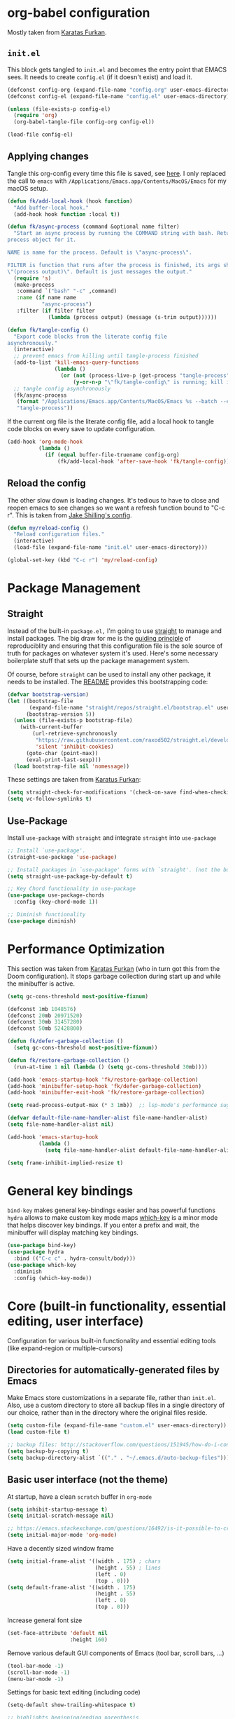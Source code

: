 #+STARTUP: fold

* org-babel configuration

Mostly taken from [[https://github.com/KaratasFurkan/.emacs.d#initel][Karatas Furkan]].

** =init.el=
This block gets tangled to =init.el= and becomes the entry point that EMACS sees. It needs to create =config.el= (if it doesn't exist) and load it.

#+begin_src emacs-lisp :tangle init.el
(defconst config-org (expand-file-name "config.org" user-emacs-directory))
(defconst config-el (expand-file-name "config.el" user-emacs-directory))

(unless (file-exists-p config-el)
  (require 'org)
  (org-babel-tangle-file config-org config-el))

(load-file config-el)
#+end_src


** Applying changes

Tangle this org-config every time this file is saved, see [[https://github.com/KaratasFurkan/.emacs.d#applying-changes][here]]. I only replaced the call to ~emacs~ with ~/Applications/Emacs.app/Contents/MacOS/Emacs~ for my macOS setup.

#+BEGIN_SRC emacs-lisp
(defun fk/add-local-hook (hook function)
  "Add buffer-local hook."
  (add-hook hook function :local t))

(defun fk/async-process (command &optional name filter)
  "Start an async process by running the COMMAND string with bash. Return the
process object for it.

NAME is name for the process. Default is \"async-process\".

FILTER is function that runs after the process is finished, its args should be
\"(process output)\". Default is just messages the output."
  (require 's)
  (make-process
   :command `("bash" "-c" ,command)
   :name (if name name
           "async-process")
   :filter (if filter filter
             (lambda (process output) (message (s-trim output))))))

(defun fk/tangle-config ()
  "Export code blocks from the literate config file
asynchronously."
  (interactive)
  ;; prevent emacs from killing until tangle-process finished
  (add-to-list 'kill-emacs-query-functions
               (lambda ()
                 (or (not (process-live-p (get-process "tangle-process")))
                     (y-or-n-p "\"fk/tangle-config\" is running; kill it? "))))
  ;; tangle config asynchronously
  (fk/async-process
   (format "/Applications/Emacs.app/Contents/MacOS/Emacs %s --batch --eval '(org-babel-tangle nil \"%s\")'" config-org config-el)
   "tangle-process"))
#+END_SRC

If the current org file is the literate config file, add a local hook to tangle code blocks on every save to update configuration.

#+BEGIN_SRC emacs-lisp
(add-hook 'org-mode-hook
          (lambda ()
            (if (equal buffer-file-truename config-org)
                (fk/add-local-hook 'after-save-hook 'fk/tangle-config))))
#+END_SRC


** Reload the config

The other slow down is loading changes. It's tedious to have to close and reopen emacs to see changes so we want a refresh function bound to "C-c r". This is taken from [[https://gitlab.com/shilling.jake/emacsd/-/blob/master/config.org][Jake Shilling's config]].

#+BEGIN_SRC emacs-lisp
(defun my/reload-config ()
  "Reload configuration files."
  (interactive)
  (load-file (expand-file-name "init.el" user-emacs-directory)))

(global-set-key (kbd "C-c r") 'my/reload-config)
#+END_SRC


* Package Management


** Straight
Instead of the built-in =package.el,= I'm going to use [[https://github.com/raxod502/straight.el][straight]] to
manage and install packages. The big draw for me is the [[https://github.com/raxod502/straight.el#guiding-principles][guiding
principle]] of reproduciblity and ensuring that this configuration file
is the sole source of truth for packages on whatever system it's used.
Here's some necessary boilerplate stuff that sets up the package
management system.

Of course, before =straight= can be used to install any other package,
it needs to be installed. The [[https://github.com/raxod502/straight.el#bootstrapping-straightel][README]] provides this bootstrapping code:

#+BEGIN_SRC emacs-lisp
(defvar bootstrap-version)
(let ((bootstrap-file
       (expand-file-name "straight/repos/straight.el/bootstrap.el" user-emacs-directory))
      (bootstrap-version 5))
  (unless (file-exists-p bootstrap-file)
    (with-current-buffer
        (url-retrieve-synchronously
         "https://raw.githubusercontent.com/raxod502/straight.el/develop/install.el"
         'silent 'inhibit-cookies)
      (goto-char (point-max))
      (eval-print-last-sexp)))
  (load bootstrap-file nil 'nomessage))
#+END_SRC

These settings are taken from [[https://github.com/KaratasFurkan/.emacs.d#settings][Karatus Furkan]]:

#+BEGIN_SRC emacs-lisp
(setq straight-check-for-modifications '(check-on-save find-when-checking))
(setq vc-follow-symlinks t)
#+END_SRC

** Use-Package

Install ~use-package~ with ~straight~ and integrate ~straight~ into ~use-package~

#+BEGIN_SRC emacs-lisp
;; Install `use-package'.
(straight-use-package 'use-package)

;; Install packages in `use-package' forms with `straight'. (not the built-in package.el)
(setq straight-use-package-by-default t)

;; Key Chord functionality in use-package
(use-package use-package-chords
  :config (key-chord-mode 1))

;; Diminish functionality
(use-package diminish)
#+END_SRC


* Performance Optimization

This section was taken from [[https://github.com/KaratasFurkan/.emacs.d#performance-optimization][Karatas Furkan]] (who in turn got this from
the Doom configuration). It stops garbage collection during start up
and while the minibuffer is active.

#+begin_src emacs-lisp :tangle early-init.el
  (setq gc-cons-threshold most-positive-fixnum)
#+end_src

#+begin_src emacs-lisp
  (defconst 1mb 1048576)
  (defconst 20mb 20971520)
  (defconst 30mb 31457280)
  (defconst 50mb 52428800)

  (defun fk/defer-garbage-collection ()
    (setq gc-cons-threshold most-positive-fixnum))

  (defun fk/restore-garbage-collection ()
    (run-at-time 1 nil (lambda () (setq gc-cons-threshold 30mb))))

  (add-hook 'emacs-startup-hook 'fk/restore-garbage-collection)
  (add-hook 'minibuffer-setup-hook 'fk/defer-garbage-collection)
  (add-hook 'minibuffer-exit-hook 'fk/restore-garbage-collection)

  (setq read-process-output-max (* 3 1mb))  ;; lsp-mode's performance suggest
#+end_src

#+begin_src emacs-lisp :tangle early-init.el
  (defvar default-file-name-handler-alist file-name-handler-alist)
  (setq file-name-handler-alist nil)

  (add-hook 'emacs-startup-hook
            (lambda ()
              (setq file-name-handler-alist default-file-name-handler-alist)))
#+end_src

#+begin_src emacs-lisp :tangle early-init.el
  (setq frame-inhibit-implied-resize t)
#+end_src

* General key bindings

=bind-key= makes general key-bindings easier and has powerful functions
=hydra= allows to make custom key mode maps
[[https://github.com/justbur/emacs-which-key/][which-key]] is a minor mode that helps discover key bindings. If you enter a prefix and wait, the minibuffer will display matching key bindings.

#+BEGIN_SRC emacs-lisp
(use-package bind-key)
(use-package hydra
  :bind (("C-c c" . hydra-consult/body)))
(use-package which-key
  :diminish
  :config (which-key-mode))
#+END_SRC


* Core (built-in functionality, essential editing, user interface)

Configuration for various built-in functionality and essential editing tools (like expand-region or multiple-cursors)

** Directories for automatically-generated files by Emacs

Make Emacs store customizations in a separate file, rather than ~init.el~. Also, use a custom directory to store all backup files in a single directory of our choice, rather than in the directory where the original files reside.

#+BEGIN_SRC emacs-lisp
(setq custom-file (expand-file-name "custom.el" user-emacs-directory))
(load custom-file t)

;; backup files: http://stackoverflow.com/questions/151945/how-do-i-control-how-emacs-makes-backup-files
(setq backup-by-copying t)
(setq backup-directory-alist `(("." . "~/.emacs.d/auto-backup-files")))
#+END_SRC

** Basic user interface (not the theme)

At startup, have a clean =scratch= buffer in =org-mode=

#+BEGIN_SRC emacs-lisp
(setq inhibit-startup-message t)
(setq initial-scratch-message nil)

;; https://emacs.stackexchange.com/questions/16492/is-it-possible-to-create-an-org-mode-scratch-buffer
(setq initial-major-mode 'org-mode)
#+END_SRC

Have a decently sized window frame

#+BEGIN_SRC emacs-lisp
(setq initial-frame-alist '((width . 175) ; chars
                            (height . 55) ; lines
                            (left . 0)
                            (top . 0)))
(setq default-frame-alist '((width . 175)
                            (height . 55)
                            (left . 0)
                            (top . 0)))
#+END_SRC

Increase general font size

#+begin_src emacs-lisp
(set-face-attribute 'default nil
                    :height 160)
#+end_src

Remove various default GUI components of Emacs (tool bar, scroll bars, ...)

#+BEGIN_SRC emacs-lisp
(tool-bar-mode -1)
(scroll-bar-mode -1)
(menu-bar-mode -1)
#+END_SRC

Settings for basic text editing (including code)

#+BEGIN_SRC emacs-lisp
(setq-default show-trailing-whitespace t)

;; highlights beginning/ending parenthesis
;; more options here: https://www.emacswiki.org/emacs/ShowParenMode
(show-paren-mode 1)
(setq show-paren-delay 0)

;; Highlight the whole line of point
(global-hl-line-mode 1)

;; Display column number in modeline
(column-number-mode t)

;; Show the (built-in) line-numbers, except in some modes
(when (version<= "26.0.50" emacs-version)
  (progn (global-display-line-numbers-mode t)
         (dolist (mode '(org-mode-hook
                         org-journal-mode-hook
                         term-mode-hook
                         shell-mode-hook
                         eshell-mode-hook))
          (add-hook mode (lambda () (display-line-numbers-mode 0)))))
)
#+END_SRC

** Behavior of basic functions

Define the scrolling behavior

#+BEGIN_SRC emacs-lisp
;; scrolling stops only if point is at last position
;; https://www.gnu.org/software/emacs/manual/html_node/emacs/Scrolling.html
(setq scroll-error-top-bottom t)
(setq scroll-preserve-screen-position t)
;; When point leaves window, only scroll until point instead of re-centering
(setq scroll-conservatively 100)
#+END_SRC

Don't ring the bell when I type something wrong - not needed with =doom-modeline=
# (setq ring-bell-function 'ignore)

When splitting windows, I want the point to follow to the newly created window. This is what I do 99% of the time anyway (=C-x 3= > =C-x o= > =find-file/switch-buffer=). Hence, we can as well combine the two commands (=C-x 3= and =C-x o=) into a single one. (Same for =C-x 2=.)

#+BEGIN_SRC emacs-lisp
;; https://stackoverflow.com/questions/6464738/how-can-i-switch-focus-after-buffer-split-in-emacs
(bind-key "C-x 2" (lambda () (interactive)(split-window-vertically) (other-window 1)))
(bind-key "C-x 3" (lambda () (interactive)(split-window-horizontally) (other-window 1)))
#+END_SRC

** Theme

Not having any theme does not look good in Emacs. Alternative good themes are =doom-one= for dark and =doom-opera-light= for light.
The customization code is from [[https://emacs.stackexchange.com/questions/28940/how-to-overwrite-properly-a-face-for-a-particular-theme][here]].

#+BEGIN_SRC emacs-lisp
(defvar my-theme-dark 'doom-molokai)
(defvar my-theme-light 'doom-one-light)
(defvar my-current-theme my-theme-light)

(use-package doom-themes
  :config
  ;; Some customization for the doom-one-light theme (better color for DONE items and checked boxes)
  (defvar after-load-theme-hook nil
    "Hook run after a color theme is loaded using `load-theme'.")
  (defadvice load-theme (after run-after-load-theme-hook activate)
    "Run `after-load-theme-hook'."
    (run-hooks 'after-load-theme-hook))
  (defun customize-doom-one-light ()
    "Customize doom-one-light theme"
    (if (member 'doom-one-light custom-enabled-themes)
        (progn
         (message "Applying custom changes to doom-one-light theme")
         (let ((custom--inhibit-theme-enable nil))
          (custom-theme-set-faces
           'doom-one-light
           '(org-headline-done ((t (:foreground "#A8A8A8" :inherit org-todo))))))
  )))
  (add-hook 'after-load-theme-hook 'customize-doom-one-light)
  (load-theme my-current-theme t)
  (doom-themes-visual-bell-config)
  (doom-themes-org-config)
)
#+END_SRC

A function to toggle between a light and a dark theme. This is taken from [[https://emacs.stackexchange.com/questions/24088/make-a-function-to-toggle-themes][here]].

#+BEGIN_SRC emacs-lisp
(defadvice load-theme (before theme-dont-propagate activate)
  "Disable theme before loading new one."
  ;;(mapcar #'disable-theme custom-enabled-themes))  ;; This one throws a mapcar/mapc warning
  (mapc #'disable-theme custom-enabled-themes))

(defun my-next-theme (theme)
  (progn (load-theme theme t)
         (setq my-current-theme theme)))

(defun my-toggle-theme ()
  "Toggle between light and dark themes."
  (interactive)
  (cond ((eq my-current-theme my-theme-dark) (my-next-theme my-theme-light))
        ((eq my-current-theme my-theme-light) (my-next-theme my-theme-dark))))

(bind-key "<f5>" 'my-toggle-theme)
#+END_SRC


** Modeline

We are using [[https://github.com/dbordak/telephone-line][telephone-line]]

#+BEGIN_SRC emacs-lisp
(use-package telephone-line
  :init
  (display-time)  ;; Display time in modeline
  (custom-set-variables '(display-battery-mode t)) ;; Display battery status
  :custom
  (telephone-line-primary-left-separator    'telephone-line-flat)
  (telephone-line-secondary-left-separator  'telephone-line-flat)
  (telephone-line-primary-right-separator   'telephone-line-flat)
  (telephone-line-secondary-right-separator 'telephone-line-flat)
  :config
  ;; Custom segments
  (telephone-line-defsegment telephone-line-conda-segment ()
    (when (derived-mode-p 'python-mode)
      (telephone-line-raw conda-env-current-name)))
  (telephone-line-defsegment telephone-line-lsp-segment ()
    (if lsp-mode
        "[lsp]"))
  (setq telephone-line-lhs
        '((accent . (telephone-line-simple-major-mode-segment))
          (nil    . (telephone-line-buffer-segment))
          (nil    . (telephone-line-position-segment))))
  (setq telephone-line-rhs
        '((nil    . (telephone-line-conda-segment))
          (nil    . (telephone-line-lsp-segment))
          (nil    . (telephone-line-vc-segment))
          (nil    . (telephone-line-flycheck-segment))))
  (setq telephone-line-height 35)
  (telephone-line-mode 1)
)
#+END_SRC

Other options for telephone-segments:
- =telephone-line-buffer-segment=
- =telephone-line-filesize-segment=
- =telephone-line-simple-minor-mode-segment=
- =telephone-line-buffer-name-segment=
- =telephone-line-projectile-buffer-segment=
- =telephone-line-project-segment=
- =telephone-line-projectile-segment= <- This one seems to slow down org-journal
- =telephone-line-file-name-absolute-path-segment=

We used =doom-modeline= before, but because of an [[https://github.com/justbur/emacs-which-key/issues/130][issue]] with the =which-key= package, we switched to =telephone-line=. Using a different modeline seems to be the only way to resolve the issue entirely, modifications to =which-key= only reduce the frequency of Emacs getting stuck.

#  +BEGIN_SRC emacs-lisp
#   (use-package doom-modeline
#     :init
#     (display-time)  ;; Display time in modeline
#     (custom-set-variables '(display-battery-mode t))
#     ;; show doom-modeline at the same time with dashboard
#     (add-hook 'emacs-startup-hook 'doom-modeline-mode -100)
#     :custom
#     (doom-modeline-buffer-encoding nil)
#     (doom-modeline-vcs-max-length 40)
#     (doom-modeline-bar-width 1)
#     (doom-modeline-env-python-executable "~/work/opt/miniconda3/bin/python")
#     (doom-modeline-python-executable "~/work/opt/miniconda3/bin/python")
#     :hook
#     (dashboard-after-initialize . column-number-mode))
#  +END_SRC


** Basic file editing

#+BEGIN_SRC emacs-lisp
(setq-default fill-column 80)

;; insert closing bracket automatically
;; more info: http://ergoemacs.org/emacs/emacs_insert_brackets_by_pair.html
(electric-pair-mode 1)

;; change keybord shortcuts of C-a and M-m
(global-set-key (kbd "C-a") 'back-to-indentation)
(global-set-key (kbd "M-m") 'move-beginning-of-line)

;; non-nil means a single space does not end a sentence! Okay, that's useful, making <M-a> and <M-e> jump through sentences even without double space!
(setq sentence-end-double-space nil)

;; default indentation of 4 spaces
(setq-default indent-tabs-mode nil) ; no TAB for indent
(setq-default tab-width 4)
(setq sh-basic-offset 4)
(setq sh-indentation 4)

;; override selected text when starting to type, instead of appending the new text
(delete-selection-mode t)

;; end every file with a newline
(setq require-final-newline t)

;; auto-refresh buffer if file changes outside of emacs
(global-auto-revert-mode t)

;; replace shortcut to "kill-buffer" with "kill-this-buffer". I don't want to get
;; asked which buffer to kill, most of the time I want to kill the current one.
;; source: http://pragmaticemacs.com/emacs/dont-kill-buffer-kill-this-buffer-instead/
(defun bjm/kill-this-buffer ()
  "Kill the current buffer."
  (interactive)
  (kill-buffer (current-buffer)))
(global-set-key (kbd "C-x k") 'bjm/kill-this-buffer)

;; CamelCase for forward-word and backward-word
;; http://emacsredux.com/blog/2013/04/21/camelcase-aware-editing/
;;(add-hook 'prog-mode-hook 'subword-mode)
;;(add-hook 'org-mode-hook 'subword-mode)
;; Just a fancier way of the above I guess? Also allows us to diminish subword-mode
(use-package subword
    :straight (:type built-in)
    :diminish subword-mode
    :hook
    (prog-mode . subword-mode)
    (org-mode . subword-mode)
)

(use-package expand-region
  :bind
  (("C-=" . er/expand-region)))

(use-package
  multiple-cursors
  :bind (("C-S-c C-S-c" . 'mc/edit-lines)
         ("C->" . 'mc/mark-next-like-this)
         ("C-<" . 'mc/mark-previous-like-this)
         ("C-c C-<" . 'mc/mark-all-like-this)))
#+END_SRC


** Others

#+BEGIN_SRC emacs-lisp
;; downgrades important questions (yes/no) to (y/n)
(fset 'yes-or-no-p 'y-or-n-p)

;; disable vc mode (it's soooo slow on a mounted network device)
;; http://snak.tumblr.com/post/4203099162/disable-vc-mode
;; Well, this should only be disabled when working with remote/mounted files, otherwise things like modeline won't show version control status. I'm commenting out this since we rarely work with remote/mounted files anymore.
;; (setq vc-handled-backends nil)

;; it still happens too often ... ask me before closing emacs
;; (setq confirm-kill-emacs 'y-or-n-p)

(use-package recentf
  :straight (:type built-in)
  :hook (after-init . recentf-mode)
  :custom
  (recentf-auto-cleanup 'never)
  (recentf-max-saved-items nil))
#+END_SRC

Ibuffer sidebar

#+BEGIN_SRC emacs-lisp
(use-package ibuffer-sidebar
    :commands (ibuffer-sidebar-toggle-sidebar)
    :bind
    ("M-9" . ibuffer-sidebar-toggle-sidebar))
#+END_SRC

Disabled commands

#+BEGIN_SRC emacs-lisp
(put 'dired-find-alternate-file 'disabled nil)
#+END_SRC


* Switching windows

=ace-window= helps switching between windows. If more than 2 windows open, it will show a label for each window to select. Also has commands for switching windows.

#+BEGIN_SRC emacs-lisp
(use-package ace-window
  :init (setq aw-scope 'global)
  :bind (("M-o" . ace-window)
         ("C-x o" . ace-window)))
#+END_SRC


* Dired

#+BEGIN_SRC emacs-lisp
  (use-package dired
    :straight (:type built-in)
    :custom
    (dired-listing-switches "-lAhp") ;; No '--group-directories-first' in macOS
    (dired-dwim-target t)
    :bind
    (:map dired-mode-map
          ("H" . dired-hide-details-mode)))
  (use-package dired-subtree
    :after dired
    :custom
    (dired-subtree-use-backgrounds nil)
    :bind
    (:map dired-mode-map
          ("TAB" . dired-subtree-toggle)
          ("<tab>" . dired-subtree-toggle)))
  (use-package all-the-icons-dired
    :hook
    (dired-mode . all-the-icons-dired-mode))
  (use-package dired-sidebar
    :commands (dired-sidebar-toggle-sidebar)
    :bind
    ("M-0" . dired-sidebar-toggle-sidebar))
#+END_SRC


* Org mode

** Plain org mode

#+BEGIN_SRC emacs-lisp
(use-package org
  :diminish (org-indent-mode)
  :init (setq org-startup-indented t
              org-src-fontify-natively t
              org-cycle-separator-lines 1
              org-src-tab-acts-natively t
              org-pretty-entities t
              org-log-into-drawer t
              org-archive-location "%s_archive::datetree/"
              org-todo-keywords '((sequence "TODO" "|" "DONE"))
              org-enforce-todo-dependencies t
              org-log-done (quote time))
  :bind (:map org-mode-map
              ("RET" . org-return-and-maybe-indent)
              ("<C-return>" . org-meta-return))
  :hook ((org-mode . flyspell-mode)
         (org-mode . visual-line-mode))
  )
#+END_SRC

Beautify headlines with [[https://github.com/integral-dw/org-superstar-mode][org-superstar]], which is a descendant of [[https://github.com/sabof/org-bullets][org-bullets]]:

#+begin_src emacs-lisp
(use-package org-superstar
  :hook (org-mode . (lambda () (org-superstar-mode 1))))
#+end_src

** Journal

TODO: Seems we can set =org-journal-find-file= to =find-file= instead of =find-file-other= so we do not split the window all the time!

Seems with some new versions of org/emacs, =org-journal= has an unresolved issue: https://github.com/bastibe/org-journal/issues/392 ...

#+BEGIN_SRC emacs-lisp
(use-package org-journal
  :init
  (customize-set-variable 'org-journal-dir (expand-file-name "journal" user-emacs-directory))
  (customize-set-variable 'org-journal-date-format "%A, %d %B %Y")
  (customize-set-variable 'org-journal-file-type 'yearly)
  :bind (("C-x C-j" . org-journal-new-entry)))
#+END_SRC

** org-modern-mode

#+BEGIN_SRC emacs-lisp
(use-package org-modern
  :init
  (global-org-modern-mode)
)
#+END_SRC

* Git

#+BEGIN_SRC emacs-lisp
(use-package magit
  :bind
  (("C-x g" . magit-status))
  :hook
  (git-commit-setup . git-commit-turn-on-flyspell))
#+END_SRC

Show change information from git with [[https://github.com/emacsorphanage/git-gutter][git-gutter]]:

#+BEGIN_SRC emacs-lisp
(use-package git-gutter
  :diminish
  :hook
  (prog-mode . git-gutter-mode)
  (yaml-mode . git-gutter-mode)
  :init
  (setq git-gutter:update-interval 0.5))
#+END_SRC

[[https://github.com/emacsmirror/git-timemachine][git-timemachine]] is a package to consider. Allows to browse through the history of a given file!

* yas-snippets

#+BEGIN_SRC emacs-lisp
(use-package yasnippet
  :diminish yas-minor-mode
  :defer nil
  :custom
  (yas-indent-line nil)
  (yas-inhibit-overlay-modification-protection t)
  :custom-face
  (yas-field-highlight-face ((t (:inherit region))))
  :hook
  (snippet-mode . (lambda () (setq-local require-final-newline nil)))
  :config
  (yas-global-mode))
(use-package yasnippet-snippets)
#+END_SRC

# (require 'yasnippet)
# (yas-reload-all)
# (add-hook 'python-mode-hook #'yas-minor-mode)

* Completion: vertico/orderless/consult/marginalia

We previously had: =ivy=, =counsel=, =swiper=, =all-the-icons-ivy=, and =ivy-rich=.  After watching the video of Mike Zamansky (https://www.youtube.com/watch?v=5ffb2at2d7w), I'm trying =vertico= with =orderless=, =consult=, =embark= and =marginalia=. More resources on this setup are [[https://www.youtube.com/watch?v=QBvGa0Yg1NI][here]] and [[https://systemcrafters.cc/live-streams/may-21-2021][here]].

- =vertico= is only the completion framework in the minibuffer. It uses the default emacs interface (different in =ivy= or =helm=) making it easy to mix and match with other packages.
- =orderless= is a matching framework
- =consult= provides extra functions using vertico
- =marginalia= gives extra information in the minibuffer completion, e.g., description of functions when running M-x
- =embark= is a package that provides actions for the current selection

Now =vertico= + =orderless= replace =ivy=. =consult= replaces =counsel=. =marginalia= replaces =helpful=. =embark= is a new feature.

- What is missing now that I had earlier? Or what does not work?
  - +The find-files cmd should use alphabetic sorting+
  - +In find-files, I want the "C-j" and "C-l" commands back, i.e., "word-back" and "C-j" doing the same as "TAB"+
  - For alphabetic sorting, I think it would be better if it does not care about upper/lower case
  - I'm missing the "search-at-point" function
  - Also, =consult-at-line= does not "open" (or unfold) org headings

** vertico & orderless

#+BEGIN_SRC emacs-lisp
(use-package vertico
  :init
  (vertico-mode)
  :bind (:map minibuffer-local-map
         ("C-j" . vertico-insert)
         ("C-f" . vertico-insert)
         ("C-l" . backward-kill-word)))
;; Sorting: vertico is compatible with Emacs' default completion system. Seemed we can use default variables to make it ignore cases, see https://elpa.gnu.org/packages/doc/vertico.html#Completion-styles-and-TAB-completion, but it does not. When completing files (find-file), I would expect the order to ignore cases, but it first lists files/directories with capital letter, then without capital letters.
;;
;; Bindings: We could write our own function to go to last "/" for any text in the prompt ...
;; https://github.com/minad/vertico/issues/123
;; Note that "C-backspace" does "vertico-directory-up" and "M-backspace" does "backward-kill-word"

;; A few more useful configurations...
(use-package emacs
  :init
  ;; Enable recursive minibuffers
  (setq enable-recursive-minibuffers t))


;; customize sorting for files:
;; https://github.com/minad/vertico/wiki#customize-sorting-based-on-completion-category
;; This needs the extension multiform, which needs special install
;; https://github.com/radian-software/straight.el/issues/819#issuecomment-887558559
(use-package vertico-multiform
  :straight nil
  :load-path "straight/build/vertico/extensions"
  :after vertico
  :config
  (vertico-multiform-mode)
  (setq vertico-multiform-categories
        '((file (vertico-sort-function . vertico-sort-alpha))))
)

(use-package vertico-repeat
  :straight nil
  :load-path "straight/build/vertico/extensions"
  :after vertico
  :bind
  ("C-r" . vertico-repeat)
)
;; This can cause some issue ... but I can't recall what it was; made emacs responseless sometimes
;;(add-hook 'minibuffer-setup-hook #'vertico-repeat-save)

(use-package savehist
  :init
  (savehist-mode))

(use-package orderless
  :init
  (setq completion-styles '(orderless basic)
        completion-category-defaults nil
        completion-category-overrides '((file (styles partial-completion)))))
#+END_SRC

** marginalia

#+BEGIN_SRC
(use-package marginalia
  :init
  (marginalia-mode))
#+END_SRC

** consult
Let's define a =hydra= with functions from =consult=

#+BEGIN_SRC emacs-lisp
  (defhydra hydra-consult
    (:color blue
            :hint nil)
    "
       CONSULT

       Navigation            Search/Grep
  ---------------------------------------------
    _g_: goto line          _s_: line-multi
    _i_: imenu              _O_: multi-occur
    _I_: imenu project      _k_: keep-lines
    _m_: mark ring          _f_: focus-lines
    _M_: mark ring global   _G_: grep
    _o_: outline            _l_: locate
    _H_: org-heading

  " ("g"   consult-goto-line)
  ("i"   consult-imenu)
  ("I"   consult-imenu-multi)
  ("m"   consult-mark)
  ("M"   consult-global-mark)
  ("o"   consult-outline)
  ("H"   consult-org-heading)
  ("s"   consult-line-multi)
  ("O"  consult-multi-occur)
  ("k"   consult-keep-lines)
  ("f"   consult-focus-lines)
  ("G"   consult-grep)
  ("l"   consult-find)
  ("q"   nil "cancel" :color red))

(use-package consult
  :bind (("C-x b" . consult-buffer)
         ("M-y" . consult-yank-pop)
         ("M-g M-g" . consult-goto-line)
         ("C-s" . consult-line))
  :config
  ;; For some commands and buffer sources it is useful to configure the
  ;; :preview-key on a per-command basis using the `consult-customize' macro.
  (consult-customize
   consult-theme
   :preview-key '(:debounce 0.2 any)
   consult-ripgrep consult-git-grep consult-grep
   consult-bookmark consult-recent-file consult-xref
   consult--source-bookmark consult--source-recent-file
   consult--source-project-recent-file
   :preview-key (kbd "M-."))
  ;; By default `consult-project-function' uses `project-root' from project.el.
  ;; Optionally configure a different project root function.
  ;; There are multiple reasonable alternatives to chose from.
  ;;;; 1. project.el (the default)
  ;; (setq consult-project-function #'consult--default-project--function)
  ;;;; 2. projectile.el (projectile-project-root)
  (autoload 'projectile-project-root "projectile")
  (setq consult-project-function (lambda (_) (projectile-project-root)))
  ;;;; 3. vc.el (vc-root-dir)
  ;; (setq consult-project-function (lambda (_) (vc-root-dir)))
)
#+END_SRC

** Embark

#+BEGIN_SRC emacs-lisp
(use-package embark
  :ensure t

  :bind
  (("C-." . embark-act)         ;; pick some comfortable binding
   ("C-;" . embark-dwim)        ;; good alternative: M-.
   ("C-h B" . embark-bindings)) ;; alternative for `describe-bindings'

  :init

  ;; Optionally replace the key help with a completing-read interface
  (setq prefix-help-command #'embark-prefix-help-command)

  :config

  ;; Hide the mode line of the Embark live/completions buffers
  (add-to-list 'display-buffer-alist
               '("\\`\\*Embark Collect \\(Live\\|Completions\\)\\*"
                 nil
                 (window-parameters (mode-line-format . none)))))
#+END_SRC


* Project Management

Next, we need a couple hydras to make =projectile-mode= functions easier to access.

#+BEGIN_SRC emacs-lisp
  (defhydra hydra-projectile
    (:color teal
            :hint nil)
    "
       PROJECTILE: %(projectile-project-root)

       Find File            Search/Tags          Buffers                Cache
  ------------------------------------------------------------------------------------------
    _d_: find              _a_: line-multi        _i_: Ibuffer           _c_: cache clear
   _fd_: file curr dir     _g_: consult-grep      _b_: switch to buffer  _x_: remove known project
    _o_: multi-occur       _G_: update gtags      _X_: cleanup non-existing
    _r_: recent file       _K_: Kill all buffers                     ^^^^_z_: cache current

  " ("a"   consult-line-multi)
  ("b"   consult-project-buffer)
  ("c"   projectile-invalidate-cache)
  ("d"   consult-find)
  ("fd"  projectile-find-file-in-directory)
  ("g"   consult-grep)
  ("G"   ggtags-update-tags)
  ("i"   projectile-ibuffer)
  ("K"   projectile-kill-buffers)
  ("o"   projectile-multi-occur)
  ("r"   projectile-recentf)
  ("x"   projectile-remove-known-project)
  ("X"   projectile-cleanup-known-projects)
  ("z"   projectile-cache-current-file)
  ("q"   nil "cancel"
   :color blue))
#+END_SRC

Finally we configure the package itself and connect it to
=my/vterm-or-projectile-run-vterm= function and hydras above.

#+BEGIN_SRC emacs-lisp
(use-package projectile
  :diminish projectile-mode
  :defer nil
  :custom
  (projectile-completion-system 'ivy)
  (projectile-switch-project-action 'projectile-dired)
  :bind (:map projectile-mode-map
              ("C-c p" . hydra-projectile/body))
  :config (projectile-mode 1))
#+END_SRC


* Flyspell

#+BEGIN_SRC emacs-lisp
  (use-package flyspell
    :straight (:type built-in)
    :diminish
    :config
    (setq exec-path (append exec-path '("/usr/local/bin")))
    :hook
    (text-mode . flyspell-mode))
#+END_SRC

Add ~(prog-mode . flyspell-prog-mode)~ to ~:hook~ if you want spell checking in programming mode

* Coding languages

** General

General commenting/uncomment of marked regions:

#+BEGIN_SRC emacs-lisp
(bind-key "C-c ;" 'comment-or-uncomment-region)
#+END_SRC


** Python environment

A few things we want from the Python-environment
- Reasonable code completion (=auto-complete= is a good package, but can only complete content available in open buffers; If performance is okay, =lsp= would be better)
- Show function syntax and documentation (=eldoc=?)
- Flycheck with =flake8=

=miniconda3= environments with [[https://github.com/necaris/conda.el][conda.el]]. We need this to make =lsp-mode= work correctly, i.e., accessing installed packages.

#+BEGIN_SRC emacs-lisp
(use-package conda
  :init
  (setq conda-env-home-directory "/Users/samuel/work/opt/miniconda3")
  (setq conda-anaconda-home "/Users/samuel/work/opt/miniconda3")
)
#+END_SRC

=company-box= is an extension to =company= completions, but nicer, with icons, documentations and other feats. =lsp-mode= will automatically use it for completions.

#+BEGIN_SRC emacs-lisp
(use-package company-box
  :hook (company-mode . company-box-mode))
#+END_SRC

Now we use [[https://github.com/emacs-lsp/lsp-mode][lsp-mode]] gives eldoc, completion, etc.

#+BEGIN_SRC emacs-lisp
(defun my/py-activate-lsp-and-conda ()
  "Activate lsp-mode after activating conda environment."
  (interactive)
  (progn
    (if (not (window-minibuffer-p))
      ;; only run if not in minibuffer - otherwise things get messed up with buffer preview in ivy/counsel mode
      (if conda-env-current-name
          (progn
            (message "CONDA environment is active")
            (lsp))
        (progn
          (message "No CONDA environment is active ...")
          (call-interactively #'conda-env-activate)
          (lsp))))))

(use-package lsp-mode
  :ensure t
  :init
  (setq lsp-keymap-prefix "C-c u")
  :hook
  (lsp-mode . lsp-enable-which-key-integration)
  :config
  (setq lsp-headerline-breadcrumb-enable nil)
  (setq lsp-diagnostic-package :none)
  :commands
  (lsp)
  :hook
  (python-mode . my/py-activate-lsp-and-conda)
)
#+END_SRC

Flycheck setup

#+BEGIN_SRC emacs-lisp
(defhydra hydra-flycheck
  (:color teal
          :hint nil)
  "
     FLYCHECK:

     Errors                          Checker                  Flycheck
------------------------------------------------------------------------------------------
  _l_: list                       _s_: verify setup        _m_: manual website
  _n_: next error                 _h_: describe checker    _v_: version
  _p_: prev error                 _x_: disable checker
  _w_: error into kill ring
  _d_: display error at point
  _c_: clear all errors

" ("l"   flycheck-list-errors)
  ("n"   flycheck-next-error)
  ("p"   flycheck-previous-error)
  ("w"   flycheck-copy-errors-as-kill)
  ("d"   flycheck-display-error-at-point)
  ("c"   flycheck-clear)
  ("s"   flycheck-verify-setup)
  ("h"   flycheck-describe-checker)
  ("x"   flycheck-disable-checker)
  ("m"   flycheck-manual)
  ("v"   flycheck-version)
  ("q"   nil "cancel"
   :color blue))

(use-package flycheck
  :diminish
  :hook
  (flycheck-mode . flymake-mode-off)
  (python-mode . flycheck-mode)
  :config
  (setq flycheck-check-syntax-automatically '(mode-enabled save))  ;; Only check the buffer when it was saved
  (setq flycheck-python-flake8-executable "/Users/samuel/work/opt/miniconda3/bin/flake8")
  (setq-default flycheck-disabled-checkers '(python-pylint))
  :bind (:map flycheck-mode-map
         ("C-c f" . hydra-flycheck/body))
)
#+END_SRC


** YAML

#+BEGIN_SRC emacs-lisp
(use-package yaml-mode)
#+END_SRC


** Markdown

Description of =markdown-mode= is [[https://jblevins.org/projects/markdown-mode/][here]].

#+BEGIN_SRC emacs-lisp
(use-package markdown-mode
  :ensure t
  :mode ("README\\.md\\'" . gfm-mode)
  :init (setq markdown-command "multimarkdown")
)
#+END_SRC


* Shells and terminals

- System crafters video; overview of different options (term/ansi-term, vterm, shell, eshell): https://www.youtube.com/watch?v=wa_wZIuT9Vw&t=657s
- term/ansi-term and vterm are emulators; eshell is an actual emacs package that replicates a shell. So commands like ~ls~ are actually re-implemented in elisp. The shell emulators send a command like ~ls~ to the actual underlying shell and then print the output.
- For vterm: https://github.com/akermu/emacs-libvterm
- Fish (https://fishshell.com) ... okay, that's a shell, like =bash= or =zsh= I guess
  - Use fish and iterm2 together: https://lobster1234.github.io/2017/04/08/setting-up-fish-and-iterm2/
  - https://github.com/Ambrevar/emacs-fish-completion
- Warp:
  - There is still the issue in the whitespace in the prompt when inside a git repository
  - No meta-b for backward word is working inside ipdb
  - fuzzy search is not working for directories ... https://github.com/warpdotdev/Warp/issues/149


* NEXT
- Take a look at registers: https://www.gnu.org/software/emacs/manual/html_node/emacs/Registers.html; Plus, =consult= has features for that: https://www.gnu.org/software/emacs/manual/html_node/emacs/Registers.html
- Also, I didn't know there is a mark "register" ... https://www.emacswiki.org/emacs/Mark#mark
- Use ripgrep? https://github.com/BurntSushi/ripgrep
- Take a look at org-roam: https://www.orgroam.com; is this something I want to use?
- Watch video on dired from system crafters. Someone also mentioned this: https://github.com/ralesi/ranger.el, https://ranger.github.io ...
- Should we do hydras for org-mode and markdown-mode?
- Take a look at =org-superstar=, which has many options to play with
- I think we should go through all packages anyway and see how to best configure them
- The automatic on-save fk/tangle is not working
- =telephone-line= makes org-journal slow whenever I want to add something about the project name

- +Maybe =eglot= instead of =lsp-mode=? https://www.youtube.com/watch?v=ROnceqt3kpE&t=56s+
  - +https://ddavis.io/posts/eglot-python-ide/+
  - +flycheck/flymake issues - does not have a nice interface with flymake to go through errors I guess? And does not show what the error is+
  - +when selecting the right pyls, will it show info for detectron2?+
  - +completion via company?+
  - +Or is =lsp-mode= just better when properly configured? https://ddavis.io/posts/emacs-python-lsp/+
  - +Okay, I think we got =lsp-mode= and =conda= working reasonably well now.+
  - +One thing missing is a good configuration of =flycheck=; well, one option is to deactivate automatic pick-up of flycheck in lsp ...+
- +Modeline: It's not shown if a file is saved or not!!! > Fixed+
- +=nyxt= as web browser? https://github.com/atlas-engineer/nyxt > Okay, that's a standalone program, not a package for emacs. That said, it's a configurable web browser which you can operate mostly with a keyboard (not only with mouse), just like Emacs. There is a blog post why it's a standalone thing and not an Emacs package ... it's more modern, and ultimately, their goal is to replace Emacs itself. Also, the current version is not officially supported in macOS ... so let's wait a bit to try it out+
- +It seems emacs is slow now. Why? > Has something to do with the new modeline ... or has it something to do with the vc-backends being active now? vc-backends not needed if that's the issue > It's not vc-backends, it was about the =projectile-segment= ... removed and changed the filename, which includes the project name now.+
- +helm has some issue with =which-key=. Actually, this also happens with =ivy=! See https://github.com/justbur/emacs-which-key/issues/130 and https://github.com/justbur/emacs-which-key/#other-options > "zwass" says that switching to a different modeline (telephone-line) resolves the issue entirely. Other tweaks make this issue happen less frequently.+
- +=ivy/swiper/counsel= issues:+
  - +highlight colors could be better - the font-color of the highlighted item should be brighter! > =prescient= was at fault here, but if we want to use it, we now know what faces to adjust!+
  - +Shouldn't we have the buffer previews when going through results (like ag, switch-buffer, etc)? > It's there for switch-buffer ... I guess that's already better than in default helm settings+
  - +=C-r= should do resume > I think it does > Yeah it runs =ivy-resume=+
  - +Setting for search at point -> It's =C-M s=+
  - +Can we make the mini-buffer larger? Shall we do that? > Yes, we can set the =ivy-height= variable (default was 10, I set it to 15)+
  - +For =find-file=, I do not want =prescient= stuff ... I want ordering based on names, not last opened > Well, we removed =prescient=+
  - +When in =dired=, and I want to copy something, I need to find something with fuzzy search as a template, then put that name into the prompt and then be able to edit it, before I apply the action. Currently, I can only do this with tab, which only works when searching in a non-fuzzy way!!! > *One can insert the current candidate via =M-i=* That's exactly what I need!+
- +Preview buffers when switching buffers / find-files, etc. =helm-follow-mode= -> Maybe that's better? https://github.com/jcs-elpa/helm-file-preview -> https://www.reddit.com/r/emacs/comments/gsbgh1/helms_follow_mode_is_disabled_if_i_step_on_a/ -- that's something different I guess?+
- +When I press =C-x 3= to get another window, why isn't point just following? I guess that's more likely than me wanting to open a new window but then NOT go there, especially because that window just shows the exact same thing as I have currently ... well, one could think the other way, that one moves the current window to the other side and changes ... but that's not logical to me. The content that was there, should stay where it was (left, because I write from left to right)+
- +how battery status in modeline - https://www.reddit.com/r/emacs/comments/kymwdc/how_to_remove_battery_from_doom_modeline_in_initel/+
- +markdown mode?+
- +Can it be that helm limits the results to 100? E.g., in projectile - find file (in elwms2-mask2former) - https://emacs.stackexchange.com/questions/7922/helm-projectile-file-limit -> Yup, and the reason is that it's not useful to display more than 100 candidates, refine the search instead ... well, okay. But it can be configured+
- +=yaml-mode= has no line numbers; =yaml-mode= also does not have =git-gutter=+
- +=yaml-mode= is missing+
- +A better interface for =flycheck= would be great ... something like a =hydra= to iterate through errors/warnings! (instead of doing ~C-x  ! n~)+
- +Modeline shows wrong python interpreter ...+
- +Why is the whole system suddenly so slow? > It's faster after disconnect from datacrunch and after disconnecting from external monitor -> That's weird, I think it had something to do with  the bluetooth keyboard. Disconnect and reconnect solved it+
